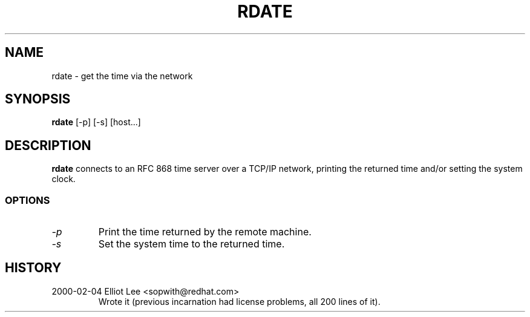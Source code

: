 .TH RDATE 1 "February 2000" "Utilities" "Red Hat"
.SH NAME
rdate \- get the time via the network
.SH "SYNOPSIS"
.B rdate
[\-p] [\-s] [host...]
.SH "DESCRIPTION"
.B rdate
connects to an RFC 868 time server over a TCP/IP network, printing the returned time and/or setting the system clock.
.fi
.SS OPTIONS
.TP
.I \-p
Print the time returned by the remote machine.
.TP
.I \-s
Set the system time to the returned time.
.SH HISTORY
.TP
2000-02-04 Elliot Lee <sopwith@redhat.com>
Wrote it (previous incarnation had license problems, all 200 lines of it).
